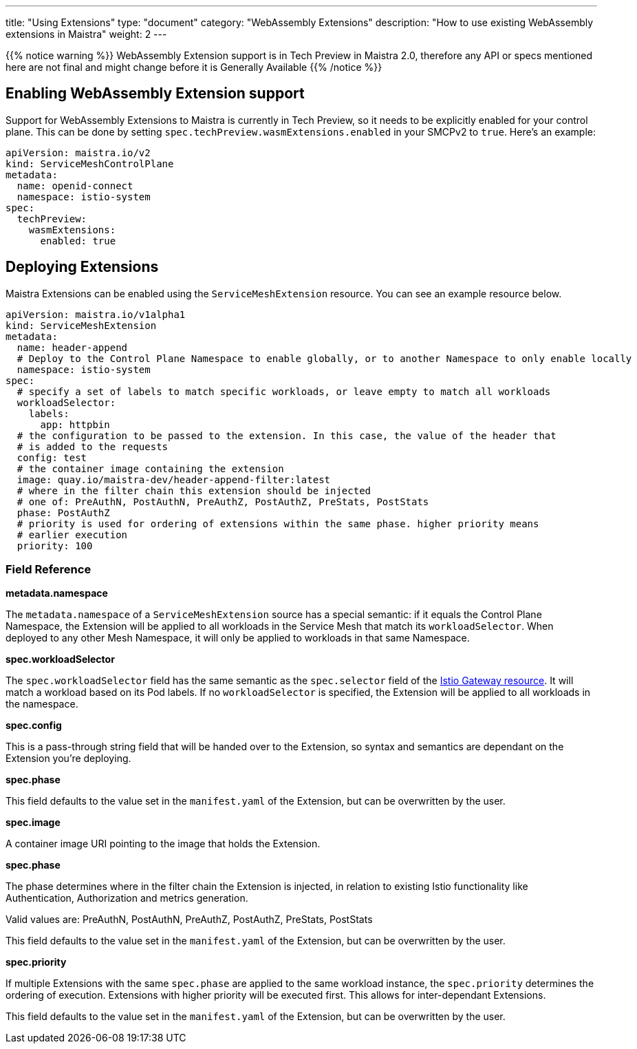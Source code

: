 ---
title: "Using Extensions"
type: "document"
category: "WebAssembly Extensions"
description: "How to use existing WebAssembly extensions in Maistra"
weight: 2
---

{{% notice warning %}}
WebAssembly Extension support is in Tech Preview in Maistra 2.0, therefore any API or specs mentioned here are not final and might change before it is Generally Available
{{% /notice %}}

## Enabling WebAssembly Extension support
Support for WebAssembly Extensions to Maistra is currently in Tech Preview, so it needs to be explicitly enabled for your control plane. This can be done by setting `spec.techPreview.wasmExtensions.enabled` in your SMCPv2 to `true`. Here's an example:

[source,yaml]
----
apiVersion: maistra.io/v2
kind: ServiceMeshControlPlane
metadata:
  name: openid-connect
  namespace: istio-system
spec:
  techPreview:
    wasmExtensions:
      enabled: true
----

## Deploying Extensions

Maistra Extensions can be enabled using the `ServiceMeshExtension` resource. You can see an example resource below.

[source,yaml]
----
apiVersion: maistra.io/v1alpha1
kind: ServiceMeshExtension
metadata:
  name: header-append
  # Deploy to the Control Plane Namespace to enable globally, or to another Namespace to only enable locally
  namespace: istio-system
spec:
  # specify a set of labels to match specific workloads, or leave empty to match all workloads
  workloadSelector:
    labels:
      app: httpbin
  # the configuration to be passed to the extension. In this case, the value of the header that
  # is added to the requests
  config: test
  # the container image containing the extension
  image: quay.io/maistra-dev/header-append-filter:latest
  # where in the filter chain this extension should be injected
  # one of: PreAuthN, PostAuthN, PreAuthZ, PostAuthZ, PreStats, PostStats
  phase: PostAuthZ
  # priority is used for ordering of extensions within the same phase. higher priority means
  # earlier execution
  priority: 100
----

### Field Reference

*metadata.namespace*

The `metadata.namespace` of a `ServiceMeshExtension` source has a special semantic: if it equals the Control Plane Namespace, the Extension will be applied to all workloads in the Service Mesh that match its `workloadSelector`. When deployed to any other Mesh Namespace, it will only be applied to workloads in that same Namespace.

*spec.workloadSelector*

The `spec.workloadSelector` field has the same semantic as the `spec.selector` field of the link:https://istio.io/v1.6/docs/reference/config/networking/gateway/#Gateway[Istio Gateway resource]. It will match a workload based on its Pod labels. If no `workloadSelector` is specified, the Extension will be applied to all workloads in the namespace.

*spec.config*

This is a pass-through string field that will be handed over to the Extension, so syntax and semantics are dependant on the Extension you're deploying.

*spec.phase*

This field defaults to the value set in the `manifest.yaml` of the Extension, but can be overwritten by the user.

*spec.image*

A container image URI pointing to the image that holds the Extension.

*spec.phase*

The phase determines where in the filter chain the Extension is injected, in relation to existing Istio functionality like Authentication, Authorization and metrics generation.

Valid values are: PreAuthN, PostAuthN, PreAuthZ, PostAuthZ, PreStats, PostStats

This field defaults to the value set in the `manifest.yaml` of the Extension, but can be overwritten by the user.

*spec.priority*

If multiple Extensions with the same `spec.phase` are applied to the same workload instance, the `spec.priority` determines the ordering of execution. Extensions with higher priority will be executed first. This allows for inter-dependant Extensions.

This field defaults to the value set in the `manifest.yaml` of the Extension, but can be overwritten by the user.
